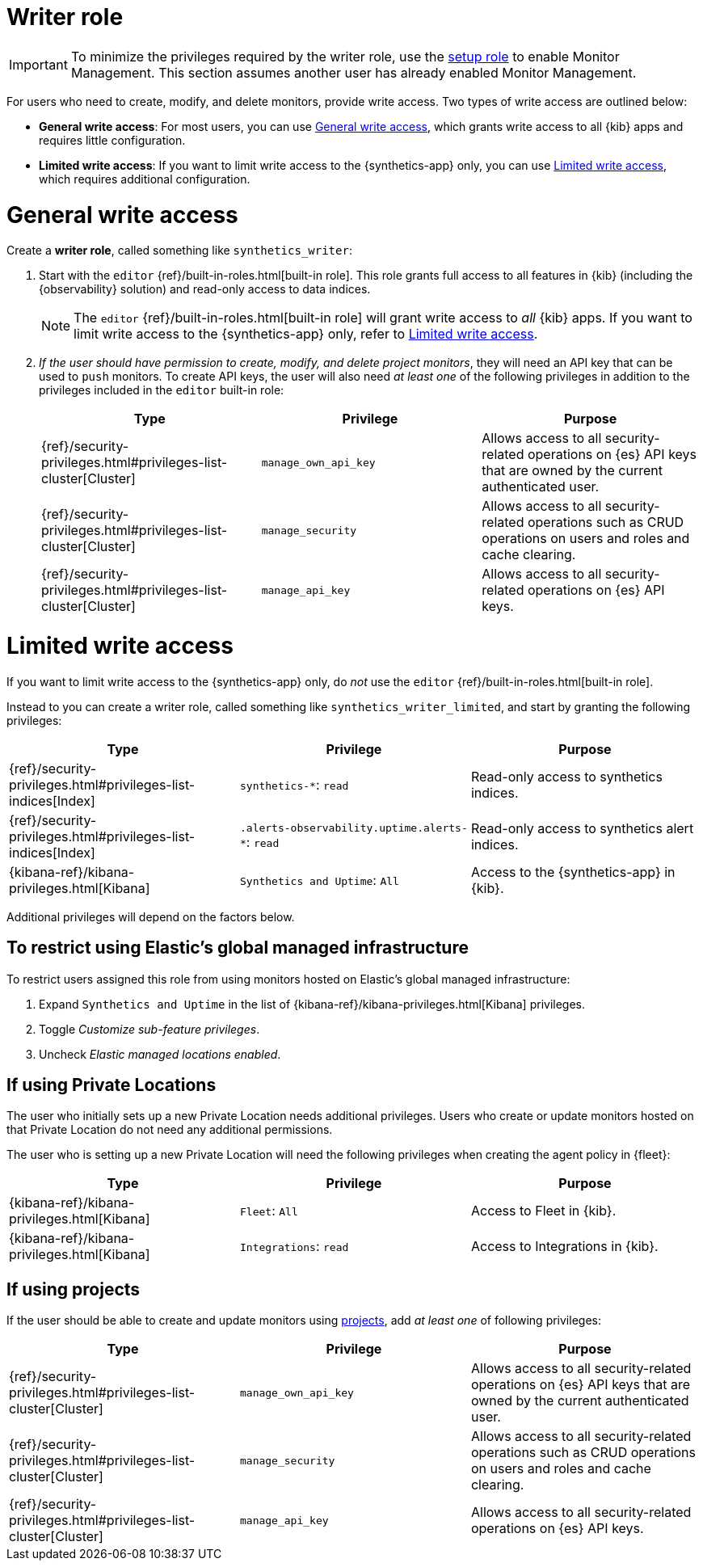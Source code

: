 [[synthetics-role-write]]
= Writer role

IMPORTANT: To minimize the privileges required by the writer role, use the
<<synthetics-role-setup,setup role>> to enable Monitor Management.
This section assumes another user has already enabled Monitor Management.

For users who need to create, modify, and delete monitors, provide write access.
Two types of write access are outlined below:

* *General write access*: For most users, you can use <<synthetics-write-privileges-general>>,
which grants write access to all {kib} apps and requires little configuration.
* *Limited write access*: If you want to limit write access to the {synthetics-app} only,
you can use <<synthetics-write-privileges-limited>>, which requires additional configuration.

[discrete]
[[synthetics-write-privileges-general]]
= General write access

Create a *writer role*, called something like `synthetics_writer`:

. Start with the `editor` {ref}/built-in-roles.html[built-in role].
This role grants full access to all features in {kib} (including the {observability} solution)
and read-only access to data indices.
+
NOTE: The `editor` {ref}/built-in-roles.html[built-in role] will grant write access
to _all_ {kib} apps. If you want to limit write access to the {synthetics-app} only,
refer to <<synthetics-write-privileges-limited>>.

. _If the user should have permission to create, modify, and delete project monitors_,
they will need an API key that can be used to `push` monitors.
To create API keys, the user will also need _at least one_ of the following privileges in addition to the
privileges included in the `editor` built-in role:
+
[options="header"]
|====
|Type | Privilege | Purpose

| {ref}/security-privileges.html#privileges-list-cluster[Cluster]
| `manage_own_api_key`
| Allows access to all security-related operations on {es} API keys that are owned by the current authenticated user.

| {ref}/security-privileges.html#privileges-list-cluster[Cluster]
| `manage_security`
| Allows access to all security-related operations such as CRUD operations on users and roles and cache clearing.

| {ref}/security-privileges.html#privileges-list-cluster[Cluster]
| `manage_api_key`
| Allows access to all security-related operations on {es} API keys.

|====

[discrete]
[[synthetics-write-privileges-limited]]
= Limited write access

If you want to limit write access to the {synthetics-app} only, do _not_ use the
`editor` {ref}/built-in-roles.html[built-in role].

Instead to you can create a writer role, called something like `synthetics_writer_limited`,
and start by granting the following privileges:

[options="header"]
|====
|Type | Privilege | Purpose

| {ref}/security-privileges.html#privileges-list-indices[Index]
| `synthetics-*`: `read`
| Read-only access to synthetics indices.

| {ref}/security-privileges.html#privileges-list-indices[Index]
| `.alerts-observability.uptime.alerts-*`: `read`
| Read-only access to synthetics alert indices.

| {kibana-ref}/kibana-privileges.html[Kibana]
| `Synthetics and Uptime`: `All`
| Access to the {synthetics-app} in {kib}.

|====

Additional privileges will depend on the factors below.

[discrete]
[[disable-managed-locations]]
== To restrict using Elastic's global managed infrastructure

To restrict users assigned this role from using monitors hosted on Elastic's global managed infrastructure:

. Expand `Synthetics and Uptime` in the list of {kibana-ref}/kibana-privileges.html[Kibana] privileges.
. Toggle _Customize sub-feature privileges_.
. Uncheck _Elastic managed locations enabled_.

[discrete]
[[synthetics-role-write-private-locations]]
== If using Private Locations

The user who initially sets up a new Private Location needs additional privileges. Users who create or update monitors hosted on that Private Location do not need any additional permissions.

The user who is setting up a new Private Location will need the following privileges when creating the agent policy in {fleet}:

[options="header"]
|====
|Type | Privilege | Purpose

| {kibana-ref}/kibana-privileges.html[Kibana]
| `Fleet`: `All`
| Access to Fleet in {kib}.

| {kibana-ref}/kibana-privileges.html[Kibana]
| `Integrations`: `read`
| Access to Integrations in {kib}.

|====

[discrete]
== If using projects

If the user should be able to create and update monitors using
<<choose-projects,projects>>, add _at least one_ of following privileges:

[options="header"]
|====
|Type | Privilege | Purpose

| {ref}/security-privileges.html#privileges-list-cluster[Cluster]
| `manage_own_api_key`
| Allows access to all security-related operations on {es} API keys that are owned by the current authenticated user.

| {ref}/security-privileges.html#privileges-list-cluster[Cluster]
| `manage_security`
| Allows access to all security-related operations such as CRUD operations on users and roles and cache clearing.

| {ref}/security-privileges.html#privileges-list-cluster[Cluster]
| `manage_api_key`
| Allows access to all security-related operations on {es} API keys.

|====
